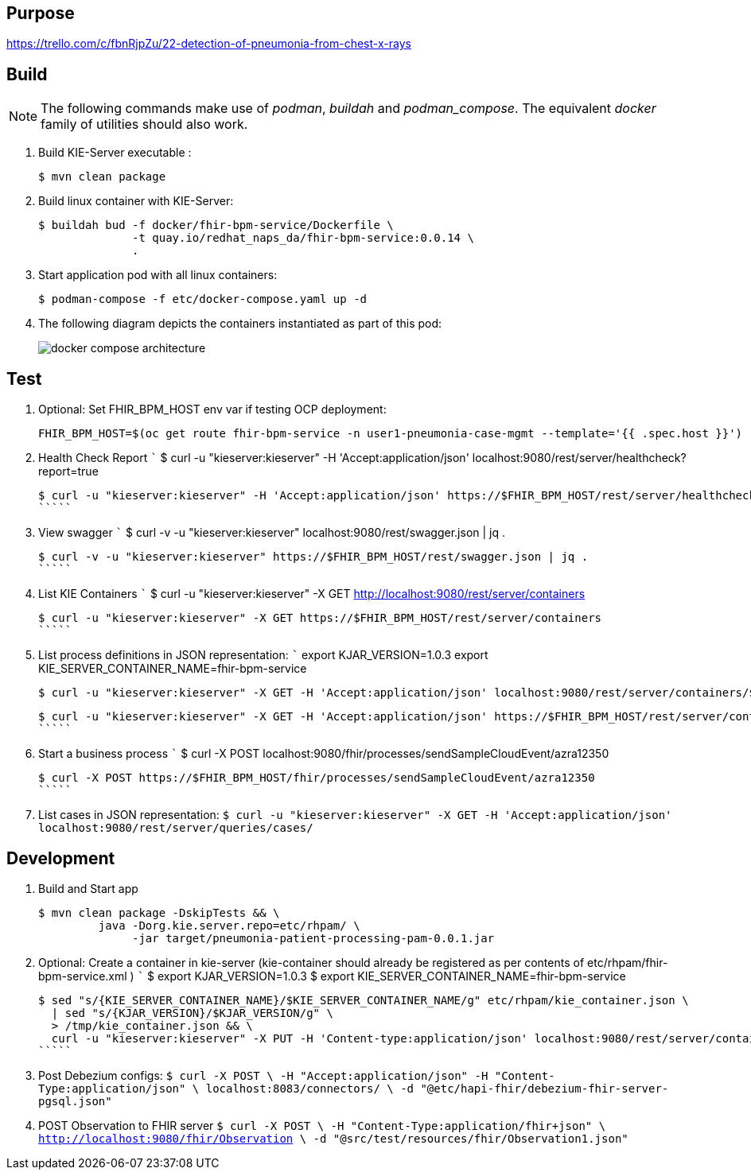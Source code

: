== Purpose

https://trello.com/c/fbnRjpZu/22-detection-of-pneumonia-from-chest-x-rays

== Build

NOTE: The following commands make use of _podman_, _buildah_ and _podman_compose_.  The equivalent _docker_ family of utilities should also work.

. Build KIE-Server executable :
+
-----
$ mvn clean package
-----

. Build linux container with KIE-Server:
+
-----
$ buildah bud -f docker/fhir-bpm-service/Dockerfile \
              -t quay.io/redhat_naps_da/fhir-bpm-service:0.0.14 \
              .
-----

. Start application pod with all linux containers:
+
-----
$ podman-compose -f etc/docker-compose.yaml up -d
-----

. The following diagram depicts the containers instantiated as part of this pod:  
+
image::docs/images/docker-compose-architecture.png[]


== Test

. Optional:  Set FHIR_BPM_HOST env var if testing OCP deployment:
+
-----
FHIR_BPM_HOST=$(oc get route fhir-bpm-service -n user1-pneumonia-case-mgmt --template='{{ .spec.host }}')
-----

. Health Check Report
   `````
   $ curl -u "kieserver:kieserver" -H 'Accept:application/json' localhost:9080/rest/server/healthcheck?report=true

   $ curl -u "kieserver:kieserver" -H 'Accept:application/json' https://$FHIR_BPM_HOST/rest/server/healthcheck?report=true
   `````

. View swagger
   `````
   $ curl -v -u "kieserver:kieserver" localhost:9080/rest/swagger.json | jq .

   $ curl -v -u "kieserver:kieserver" https://$FHIR_BPM_HOST/rest/swagger.json | jq .
   `````

. List KIE Containers
   `````
   $ curl -u "kieserver:kieserver" -X GET http://localhost:9080/rest/server/containers

   $ curl -u "kieserver:kieserver" -X GET https://$FHIR_BPM_HOST/rest/server/containers
   `````

. List process definitions in JSON representation:
   `````
   export KJAR_VERSION=1.0.3
   export KIE_SERVER_CONTAINER_NAME=fhir-bpm-service

   $ curl -u "kieserver:kieserver" -X GET -H 'Accept:application/json' localhost:9080/rest/server/containers/$KIE_SERVER_CONTAINER_NAME-$KJAR_VERSION/processes/

   $ curl -u "kieserver:kieserver" -X GET -H 'Accept:application/json' https://$FHIR_BPM_HOST/rest/server/containers/$KIE_SERVER_CONTAINER_NAME-$KJAR_VERSION/processes/
   `````

. Start a business process
   `````
   $ curl -X POST localhost:9080/fhir/processes/sendSampleCloudEvent/azra12350

   $ curl -X POST https://$FHIR_BPM_HOST/fhir/processes/sendSampleCloudEvent/azra12350
   `````

. List cases in JSON representation:
   `````
   $ curl -u "kieserver:kieserver" -X GET -H 'Accept:application/json' localhost:9080/rest/server/queries/cases/
   `````


== Development

. Build and Start app
+
-----
$ mvn clean package -DskipTests && \
         java -Dorg.kie.server.repo=etc/rhpam/ \
              -jar target/pneumonia-patient-processing-pam-0.0.1.jar 
-----


. Optional:  Create a container in kie-server  (kie-container should already be registered as per contents of etc/rhpam/fhir-bpm-service.xml )
   `````
   $ export KJAR_VERSION=1.0.3
   $ export KIE_SERVER_CONTAINER_NAME=fhir-bpm-service

   $ sed "s/{KIE_SERVER_CONTAINER_NAME}/$KIE_SERVER_CONTAINER_NAME/g" etc/rhpam/kie_container.json \
     | sed "s/{KJAR_VERSION}/$KJAR_VERSION/g" \
     > /tmp/kie_container.json && \
     curl -u "kieserver:kieserver" -X PUT -H 'Content-type:application/json' localhost:9080/rest/server/containers/$KIE_SERVER_CONTAINER_NAME-$KJAR_VERSION -d '@/tmp/kie_container.json'
   `````

. Post Debezium configs:
    `````
    $ curl -X POST \
        -H "Accept:application/json" -H "Content-Type:application/json" \
        localhost:8083/connectors/ \
        -d "@etc/hapi-fhir/debezium-fhir-server-pgsql.json"
    `````

. POST Observation to FHIR server
    `````
    $ curl -X POST \
       -H "Content-Type:application/fhir+json" \
       http://localhost:9080/fhir/Observation \
       -d "@src/test/resources/fhir/Observation1.json"
    `````
